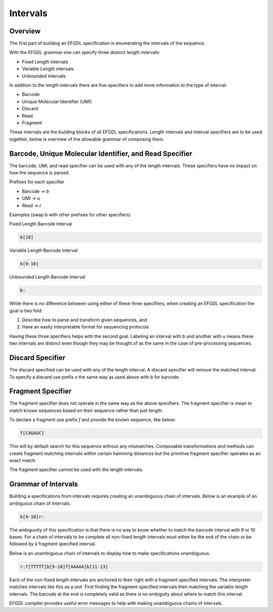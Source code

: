 Intervals
=========

Overview
--------

The first part of building an EFGDL specification is enumerating the intervals of the sequence. 

With the EFGDL grammar one can specify three distinct length intervals:

* Fixed Length intervals
* Variable Length intervals
* Unbounded intervals

In addition to the length intervals there are five specifiers to add more information to the type of interval:

* Barcode
* Unique Molecular Identifier (UMI)
* Discard
* Read
* Fragment

These intervals are the building blocks of all EFGDL specifications. 
Length intervals and interval specifiers are to be used together, below is overview of the allowable grammar of composing them.

Barcode, Unique Molecular Identifier, and Read Specifier
--------------------------------------------------------

The barcode, UMI, and read specifier can be used with any of the length intervals. These specifiers have no impact on how the sequence is parsed.

Prefixes for each specifier

* Barcode -> `b`
* UMI -> `u`
* Read -> `r`

Examples (swap `b` with other prefixes for other specifiers) 

Fixed Length Barcode Interval

.. code-block::
    
    b[10]

Variable Length Barcode Interval

.. code-block::

    b[9-10]

Unbounded Length Barcode Interval

.. code-block::

    b:

While there is no difference between using either of these three specifiers, when creating an EFGDL specification the goal is two fold:

(1) Describe how to parse and transform given sequences, and
(2) Have an easily interpretable format for sequencing protocols

Having these three specifiers helps with the second goal. Labeling an interval with `b` and another with `u` means these two intervals are distinct even though they may be thought of as the same in the case of pre-processing sequences.

Discard Specifier
-----------------

The discard specified can be used with any of the length interval. A discard specifier will remove the matched interval. To specify a discard use prefix `x` the same way as
used above with `b` for barcode.


Fragment Specifier
------------------

The fragment specifier does not operate in the same way as the above specifiers. The fragment specifier is mean to match known sequences based on their sequence rather than just length.

To declare a fragment use prefix `f` and provide the known sequence, like below:

.. code-block::
    
    f[CAGAGC]

This will by default search for this sequence without any mismatches. Composable transformations and methods can create fragment matching intervals within certain hamming distances but the primitive fragment specifier operates as an exact match.

The fragment specifier cannot be used with the length intervals. 


Grammar of Intervals
--------------------

Building a specifications from intervals requires creating an unambiguous chain of intervals. Below is an example of an ambiguous chain of intervals.

.. code-block::

    b[9-10]r:

The ambiguoity of this specification is that there is no way to know whether to match the barcode interval with 9 or 10 bases. For a chain of intervals to be complete
all non-fixed length intervals must either be the end of the chain or be followed by a fragment specified interval.

Below is an unambiguous chain of intervals to display how to make specifications unambiguous.

.. code-block::

    r:f[TTTTT]b[9-10]f[AAAAA]b[11-13]

Each of the non-fixed length intervals are anchored to their right with a fragment specified intervals. The interpreter matches intervals like this as a unit. First finding the
fragment specified intervals then matching the variable length intervals. The barcode at the end is completely valid as there is no ambiguity about where to match this interval.

EFGDL compiler provides useful error messages to help with making unambiguous chains of intervals.
